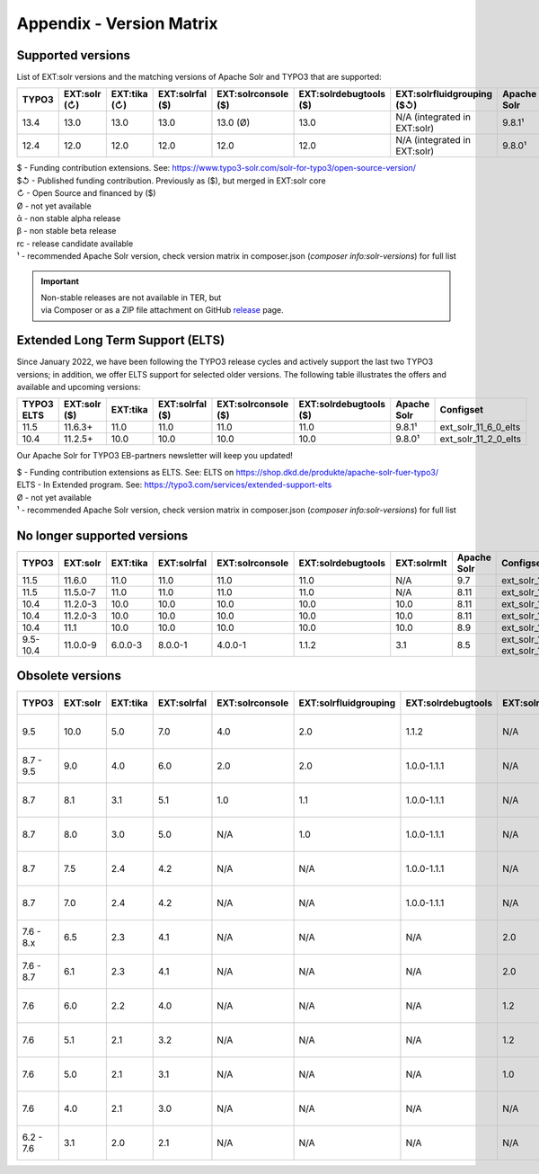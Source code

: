 .. _appendix-version-matrix:

Appendix - Version Matrix
=========================

Supported versions
------------------

List of EXT:solr versions and the matching versions of Apache Solr and TYPO3 that are supported:

=========  =============  =============  =================  ====================  =======================  ================================  ===============  =================
TYPO3      EXT:solr (↻)   EXT:tika (↻)   EXT:solrfal ($)    EXT:solrconsole ($)   EXT:solrdebugtools ($)   EXT:solrfluidgrouping ($↺)        Apache Solr      Configset
=========  =============  =============  =================  ====================  =======================  ================================  ===============  =================
13.4       13.0           13.0           13.0               13.0 (Ø)              13.0                     N/A (integrated in EXT:solr)      9.8.1¹           ext_solr_13_0_0
12.4       12.0           12.0           12.0               12.0                  12.0                     N/A (integrated in EXT:solr)      9.8.0¹           ext_solr_12_0_0
=========  =============  =============  =================  ====================  =======================  ================================  ===============  =================

| $ - Funding contribution extensions. See: https://www.typo3-solr.com/solr-for-typo3/open-source-version/
| $↺ - Published funding contribution. Previously as ($), but merged in EXT:solr core
| ↻ - Open Source and financed by ($)
| Ø  - not yet available
| ᾱ  - non stable alpha release
| β  - non stable beta release
| rc - release candidate available
| ¹  - recommended Apache Solr version, check version matrix in composer.json (`composer info:solr-versions`) for full list

.. important::

    | Non-stable releases are not available in TER, but
    | via Composer or as a ZIP file attachment on GitHub `release <https://github.com/TYPO3-Solr/ext-solr/releases>`_ page.


Extended Long Term Support (ELTS)
---------------------------------

Since January 2022, we have been following the TYPO3 release cycles and actively support the last two TYPO3 versions; in addition, we offer ELTS support for
selected older versions. The following table illustrates the offers and available and upcoming versions:

===========  ============  ==========  ===============  ===================  ======================  ===============  ====================
TYPO3 ELTS   EXT:solr ($)  EXT:tika    EXT:solrfal ($)  EXT:solrconsole ($)  EXT:solrdebugtools ($)  Apache Solr      Configset
===========  ============  ==========  ===============  ===================  ======================  ===============  ====================
11.5         11.6.3+       11.0        11.0             11.0                 11.0                    9.8.1¹           ext_solr_11_6_0_elts
10.4         11.2.5+       10.0        10.0             10.0                 10.0                    9.8.0¹           ext_solr_11_2_0_elts
===========  ============  ==========  ===============  ===================  ======================  ===============  ====================

Our Apache Solr for TYPO3 EB-partners newsletter will keep you updated!

| $ - Funding contribution extensions as ELTS. See: ELTS on https://shop.dkd.de/produkte/apache-solr-fuer-typo3/
| ELTS - In Extended  program. See: https://typo3.com/services/extended-support-elts
| Ø - not yet available
| ¹ - recommended Apache Solr version, check version matrix in composer.json (`composer info:solr-versions`) for full list

No longer supported versions
----------------------------

=========  ==========  =========  ===========  ===============  ==================  ===========  ===========  ======================================
TYPO3      EXT:solr    EXT:tika   EXT:solrfal  EXT:solrconsole  EXT:solrdebugtools  EXT:solrmlt  Apache Solr  Configset
=========  ==========  =========  ===========  ===============  ==================  ===========  ===========  ======================================
11.5       11.6.0      11.0       11.0         11.0             11.0                N/A          9.7          ext_solr_11_6_0
11.5       11.5.0-7    11.0       11.0         11.0             11.0                N/A          8.11         ext_solr_11_5_0
10.4       11.2.0-3    10.0       10.0         10.0             10.0                10.0         8.11         ext_solr_11_2_0
10.4       11.2.0-3    10.0       10.0         10.0             10.0                10.0         8.11         ext_solr_11_2_0
10.4       11.1        10.0       10.0         10.0             10.0                10.0         8.9          ext_solr_11_1_0
9.5-10.4   11.0.0-9    6.0.0-3    8.0.0-1      4.0.0-1          1.1.2               3.1          8.5          ext_solr_11_0_0, ext_solr_11_0_0_elts
=========  ==========  =========  ===========  ===============  ==================  ===========  ===========  ======================================

Obsolete versions
-----------------

==========  =========  =========  ===========  ===============  =====================  ==================  =============  ================  ===========  ===========  ========================  =========================  ============
TYPO3       EXT:solr   EXT:tika   EXT:solrfal  EXT:solrconsole  EXT:solrfluidgrouping  EXT:solrdebugtools  EXT:solrfluid  EXT:solrgrouping  EXT:solrmlt  Apache Solr  Schema                    Solrconfig                 Accessplugin
==========  =========  =========  ===========  ===============  =====================  ==================  =============  ================  ===========  ===========  ========================  =========================  ============
9.5         10.0       5.0        7.0          4.0              2.0                    1.1.2               N/A            N/A               3.0          8.2.0        tx_solr-10-0-0--20191010  tx_solr-10-0-0--20191010   4.0
8.7 - 9.5    9.0       4.0        6.0          2.0              2.0                    1.0.0-1.1.1         N/A            N/A               3.0          7.6.0        tx_solr-9-0-0--20180727   tx_solr-9-0-0--20180727    3.0
8.7          8.1       3.1        5.1          1.0              1.1                    1.0.0-1.1.1         N/A            N/A               2.0          6.6.3        tx_solr-8-1-0--20180615   tx_solr-8-1-0--20180615    2.0
8.7          8.0       3.0        5.0          N/A              1.0                    1.0.0-1.1.1         N/A            N/A               N/A          6.6.2        tx_solr-8-0-0--20171020   tx_solr-8-0-0--20171020    2.0
8.7          7.5       2.4        4.2          N/A              N/A                    1.0.0-1.1.1         N/A            N/A               N/A          6.6.2        tx_solr-7-5-0--20171023   tx_solr-7-5-0--20171023    2.0
8.7          7.0       2.4        4.2          N/A              N/A                    1.0.0-1.1.1         N/A            N/A               N/A          6.3          tx_solr-7-0-0--20170530   tx_solr-7-0-0--20170530    2.0
7.6 - 8.x    6.5       2.3        4.1          N/A              N/A                    N/A                 2.0            1.3               N/A          6.6.2        tx_solr-6-5-0--20171023   tx_solr-6-5-0--20171023    2.0
7.6 - 8.7    6.1       2.3        4.1          N/A              N/A                    N/A                 2.0            1.3               N/A          6.3          tx_solr-6-1-0--20170206   tx_solr-6-1-0--20161220    2.0
7.6          6.0       2.2        4.0          N/A              N/A                    N/A                 1.2            1.3               N/A          6.3          tx_solr-6-0-0--20161209   tx_solr-6-0-0--20161122    1.7
7.6          5.1       2.1        3.2          N/A              N/A                    N/A                 1.2            1.3               N/A          4.10         tx_solr-5-1-0--20160725   tx_solr-4-0-0--20160406    1.3
7.6          5.0       2.1        3.1          N/A              N/A                    N/A                 1.0            1.3               N/A          4.10         tx_solr-4-0-0--20160406   tx_solr-4-0-0--20160406    1.3
7.6          4.0       2.1        3.0          N/A              N/A                    N/A                 N/A            1.2               N/A          4.10         tx_solr-4-0-0--20160406   tx_solr-4-0-0--20160406    1.3
6.2 - 7.6    3.1       2.0        2.1          N/A              N/A                    N/A                 N/A            1.1               1.1          4.10         tx_solr-3-1-0--20150614   tx_solr-3-1-0--20151012    1.3
==========  =========  =========  ===========  ===============  =====================  ==================  =============  ================  ===========  ===========  ========================  =========================  ============

